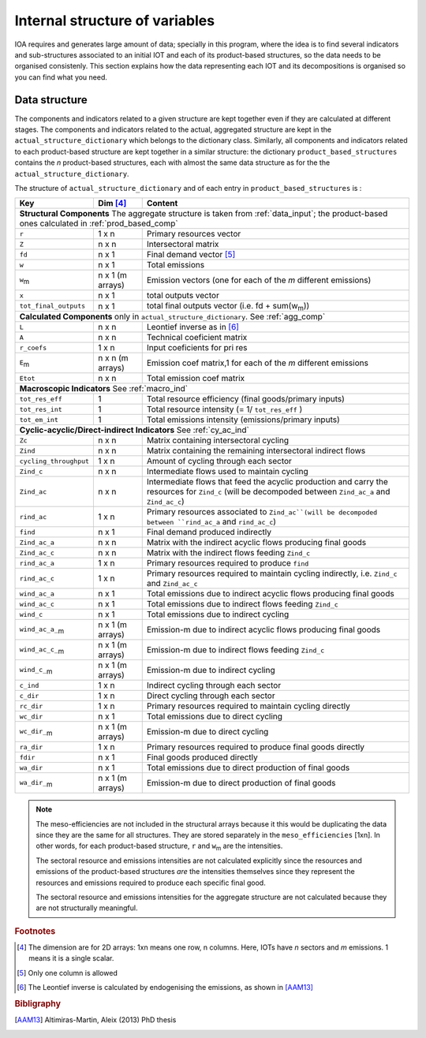 
.. _internal_data_structure:

=============================================================
Internal structure of variables
=============================================================

IOA requires and generates large amount of data; specially in this program, where the idea is to find several indicators and sub-structures associated to an initial IOT and each of its product-based structures, so the data needs to be organised consistenly. 
This section explains how the data representing each IOT and its decompositions is organised so you can find what you need.

Data structure 
---------------------

The components and indicators related to a given structure are kept together even if they are calculated at different stages. The components and indicators related to the actual, aggregated structure are kept in the ``actual_structure_dictionary`` which belongs to the dictionary class.
Similarly, all components and indicators related to each product-based structure are kept together in a similar structure:  the dictionary ``product_based_structures`` contains the *n* product-based structures, each with almost the same data structure as for the the ``actual_structure_dictionary``.

The structure of ``actual_structure_dictionary`` and of each entry in ``product_based_structures`` is :

+------------------------+------------+------------------------------------+
| Key                    | Dim [#1]_  | Content                            |
+========================+============+====================================+
| **Structural\  Components**  The aggregate structure is                  | 
| taken from :ref:`data_input`; the product-based ones calculated in       |
| :ref:`prod_based_comp`                                                   | 
+------------------------+------------+------------------------------------+
| ``r``                  | 1 x n      |  Primary resources vector          |
+------------------------+------------+------------------------------------+
| ``Z``                  | n x n      | Intersectoral matrix               |
+------------------------+------------+------------------------------------+
| ``fd``                 | n x 1      |  Final demand vector [#2]_         |
+------------------------+------------+------------------------------------+
| ``w``                  | n x 1      | Total emissions                    |
+------------------------+------------+------------------------------------+
| ``w``:sub:`m`          | n x 1      | Emission vectors (one for each     |
|                        | (m arrays) | of the *m* different emissions)    |
+------------------------+------------+------------------------------------+
| ``x``                  | n x 1      | total outputs vector               |
+------------------------+------------+------------------------------------+
| ``tot_final_outputs``  | n x 1      | total final outputs vector         |
|                        |            | (i.e. fd + sum(w\ :sub:`m`\ ))     |
+------------------------+------------+------------------------------------+
| **Calculated\  Components** only in ``actual_structure_dictionary``.     |
| See :ref:`agg_comp`                                                      |
+------------------------+------------+------------------------------------+
| ``L``                  | n x n      |  Leontief inverse as in [#3]_      |
+------------------------+------------+------------------------------------+
| ``A``                  | n x n      | Technical coeficient matrix        |
+------------------------+------------+------------------------------------+
| ``r_coefs``            | 1 x n      |  Input coeficients for pri res     |
+------------------------+------------+------------------------------------+
| ``E``:sub:`m`          | n x n      | Emission coef matrix,1 for each    |
|                        | (m arrays) | of the *m* different emissions     |
+------------------------+------------+------------------------------------+
| ``Etot``               | n x n      | Total emission coef matrix         |
+------------------------+------------+------------------------------------+
| **Macroscopic\  Indicators** See :ref:`macro_ind`                        |
+------------------------+------------+------------------------------------+
| ``tot_res_eff``        | 1          | Total resource efficiency          |
|                        |            | (final goods/primary inputs)       |
+------------------------+------------+------------------------------------+
| ``tot_res_int``        | 1          | Total resource intensity           |
|                        |            | (= 1/ ``tot_res_eff`` )            |
+------------------------+------------+------------------------------------+
| ``tot_em_int``         | 1          | Total emissions intensity          |
|                        |            | (emissions/primary inputs)         |
+------------------------+------------+------------------------------------+
| **Cyclic-acyclic/Direct-indirect\  Indicators** See :ref:`cy_ac_ind`     |
+------------------------+------------+------------------------------------+
| ``Zc``                 | n x n      | Matrix containing intersectoral    |
|                        |            | cycling                            |
+------------------------+------------+------------------------------------+
| ``Zind``               | n x n      | Matrix containing the remaining    |
|                        |            | intersectoral indirect flows       |
+------------------------+------------+------------------------------------+
| ``cycling_throughput`` | 1 x n      | Amount of cycling through each     |
|                        |            | sector                             |
+------------------------+------------+------------------------------------+
| ``Zind_c``             | n x n      | Intermediate flows used to         |
|                        |            | maintain cycling                   |
+------------------------+------------+------------------------------------+
| ``Zind_ac``            | n x n      | Intermediate flows that feed the   |
|                        |            | acyclic production and carry the   |
|                        |            | resources for ``Zind_c``           |
|                        |            | (will be decompoded between        |
|                        |            | ``Zind_ac_a`` and ``Zind_ac_c``)   |
+------------------------+------------+------------------------------------+
| ``rind_ac``            | 1 x n      | Primary resources associated to    |
|                        |            | ``Zind_ac``(will be decompoded     |
|                        |            | between ``rind_ac_a`` and          |
|                        |            | ``rind_ac_c``)                     |
+------------------------+------------+------------------------------------+
| ``find``               | n x 1      | Final demand produced indirectly   |
+------------------------+------------+------------------------------------+
| ``Zind_ac_a``          | n x n      | Matrix with the indirect acyclic   |
|                        |            | flows producing final goods        |
+------------------------+------------+------------------------------------+
| ``Zind_ac_c``          | n x n      | Matrix with the indirect flows     |
|                        |            | feeding ``Zind_c``                 |
+------------------------+------------+------------------------------------+
| ``rind_ac_a``          | 1 x n      | Primary resources required to      |
|                        |            | produce ``find``                   |
+------------------------+------------+------------------------------------+
| ``rind_ac_c``          | 1 x n      | Primary resources required to      |
|                        |            | maintain cycling indirectly, i.e.  |
|                        |            | ``Zind_c`` and ``Zind_ac_c``       |
+------------------------+------------+------------------------------------+
| ``wind_ac_a``          | n x 1      | Total emissions due to indirect    |
|                        |            | acyclic flows producing final goods|
+------------------------+------------+------------------------------------+
| ``wind_ac_c``          | n x 1      | Total emissions due to indirect    |
|                        |            | flows feeding ``Zind_c``           |
+------------------------+------------+------------------------------------+
| ``wind_c``             | n x 1      | Total emissions due to indirect    |
|                        |            | cycling                            |
+------------------------+------------+------------------------------------+
| ``wind_ac_a_``:sub:`m` | n x 1      | Emission-m due to indirect acyclic |
|                        | (m arrays) | flows producing final goods        |
+------------------------+------------+------------------------------------+
| ``wind_ac_c_``:sub:`m` | n x 1      | Emission-m due to indirect flows   |
|                        | (m arrays) | feeding ``Zind_c``                 |
+------------------------+------------+------------------------------------+
| ``wind_c_``:sub:`m`    | n x 1      | Emission-m due to indirect cycling |
|                        | (m arrays) |                                    |
+------------------------+------------+------------------------------------+
| ``c_ind``              | 1 x n      | Indirect cycling through each      |
|                        |            | sector                             |
+------------------------+------------+------------------------------------+
| ``c_dir``              | 1 x n      | Direct cycling through each        |
|                        |            | sector                             |
+------------------------+------------+------------------------------------+
| ``rc_dir``             | 1 x n      | Primary resources required to      |
|                        |            | maintain cycling directly          |
+------------------------+------------+------------------------------------+
| ``wc_dir``             | n x 1      | Total emissions due to direct      |
|                        |            | cycling                            |
+------------------------+------------+------------------------------------+
| ``wc_dir_``:sub:`m`    | n x 1      | Emission-m due to direct           |
|                        | (m arrays) | cycling                            |
+------------------------+------------+------------------------------------+
| ``ra_dir``             | 1 x n      | Primary resources required to      |
|                        |            | produce final goods directly       |
+------------------------+------------+------------------------------------+
| ``fdir``               | n x 1      | Final goods produced directly      |
+------------------------+------------+------------------------------------+
| ``wa_dir``             | n x 1      | Total emissions due to direct      |
|                        |            | production of final goods          |
+------------------------+------------+------------------------------------+
| ``wa_dir_``:sub:`m`    | n x 1      | Emission-m due to direct           |
|                        | (m arrays) | production of final goods          |
+------------------------+------------+------------------------------------+


.. note::
   
    The meso-efficiencies are not included in the structural arrays because
    it this would be duplicating the data since they are the same for all
    structures. They are stored separately in the ``meso_efficiencies`` [1xn].
    In other words, for each product-based structure,  ``r`` and  ``w``:sub:`m`
    are the intensities.

    The sectoral resource and emissions intensities are not calculated 
    explicitly since the resources and emissions of the product-based 
    structures *are* the intensities themselves since they represent the 
    resources and emissions required to produce each specific final good.
    
    The sectoral resource and emissions intensities for the aggregate
    structure are not calculated because they are not structurally meaningful.

.. rubric:: Footnotes

.. [#1] The dimension are for 2D arrays: 1xn means one row, n columns.
        Here, IOTs have *n* sectors and *m* emissions. 
        1 means it is a single scalar.
.. [#2] Only one column is allowed
.. [#3] The Leontief inverse is calculated by endogenising the emissions, as shown in [AAM13]_

.. rubric:: Bibligraphy

.. [AAM13] Altimiras-Martin, Aleix (2013) PhD  thesis 
